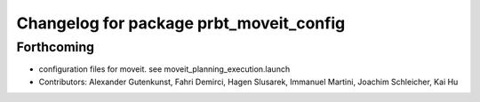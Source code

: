 ^^^^^^^^^^^^^^^^^^^^^^^^^^^^^^^^^^^^^^^^
Changelog for package prbt_moveit_config
^^^^^^^^^^^^^^^^^^^^^^^^^^^^^^^^^^^^^^^^

Forthcoming
-----------
* configuration files for moveit. see moveit_planning_execution.launch
* Contributors: Alexander Gutenkunst, Fahri Demirci, Hagen Slusarek, Immanuel Martini, Joachim Schleicher, Kai Hu
